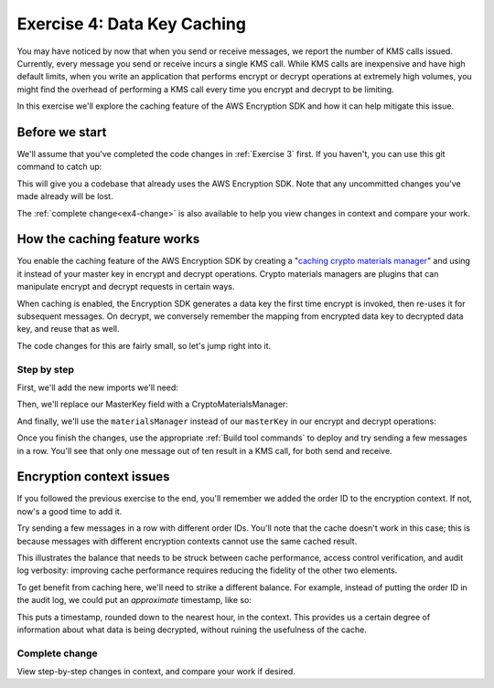 
.. _Exercise 4:

****************************
Exercise 4: Data Key Caching
****************************

You may have noticed by now that when you send or receive messages, we report
the number of KMS calls issued. Currently, every message you send or receive
incurs a single KMS call. While KMS calls are inexpensive and have high default
limits, when you write an application that performs encrypt or decrypt
operations at extremely high volumes, you might find the overhead of performing a
KMS call every time you encrypt and decrypt to be limiting.

In this exercise we'll explore the caching feature of the AWS Encryption SDK
and how it can help mitigate this issue.

Before we start
===============

We'll assume that you've completed the code changes in :ref:`Exercise 3`
first. If you haven't, you can use this git command to catch up:

.. tabs::

    .. group-tab:: Java

        .. code-block:: bash

            git checkout -f -B exercise-4 origin/exercise-4-start-java

    .. group-tab:: Python

        .. code-block:: bash

            git checkout -f -B exercise-4 origin/exercise-4-start-python

This will give you a codebase that already uses the AWS Encryption SDK.
Note that any uncommitted changes you've made already will be lost.

The :ref:`complete change<ex4-change>` is also available to help you view changes in context
and compare your work.

How the caching feature works
=============================

You enable the caching feature of the AWS Encryption SDK by creating a
"`caching crypto materials manager
<https://docs.aws.amazon.com/encryption-sdk/latest/developer-guide/implement-caching.html>`_"
and using it instead of your master key in encrypt and decrypt operations.
Crypto materials managers are plugins that can manipulate encrypt and decrypt
requests in certain ways.

When caching is enabled, the Encryption SDK generates a data key the first time
encrypt is invoked, then re-uses it for subsequent messages. On decrypt, we
conversely remember the mapping from encrypted data key to decrypted data key,
and reuse that as well.

The code changes for this are fairly small, so let's jump right into it.

Step by step
------------

First, we'll add the new imports we'll need:

.. tabs::

    .. group-tab:: Java

        .. code-block:: java
           :lineno-start: 25

            import java.util.concurrent.TimeUnit;
            import com.amazonaws.encryptionsdk.CryptoMaterialsManager;
            import com.amazonaws.encryptionsdk.caching.CachingCryptoMaterialsManager;
            import com.amazonaws.encryptionsdk.caching.LocalCryptoMaterialsCache;

    .. group-tab:: Python

        We already have all the imports we need. :)


Then, we'll replace our MasterKey field with a CryptoMaterialsManager:

.. tabs::

    .. group-tab:: Java

        .. code-block:: java
           :lineno-start: 54

            private final CryptoMaterialsManager materialsManager;

        It's important to make this a field instead of initializing it for each call,
        as we need the cache to persist from one call to the next.

        In our constructor, we'll set up our master key, cache, and caching materials manager:

        .. code-block:: java
           :lineno-start: 67

            KmsMasterKey masterKey = new KmsMasterKeyProvider(keyId)
                .getMasterKey(keyId);

            LocalCryptoMaterialsCache cache = new LocalCryptoMaterialsCache(100);
            materialsManager = CachingCryptoMaterialsManager.newBuilder()
                .withMaxAge(5, TimeUnit.MINUTES)
                .withMasterKeyProvider(masterKey)
                .withMessageUseLimit(10)
                .withCache(cache)
                .build();

    .. group-tab:: Python

        We'll set up the master key provider, cache, and caching materials manager in our ``__init__``:

        .. code-block:: python
           :lineno-start: 32

            master_key_provider = aws_encryption_sdk.KMSMasterKeyProvider(key_ids=[key_id])
            cache = aws_encryption_sdk.LocalCryptoMaterialsCache(capacity=100)
            self.materials_manager = aws_encryption_sdk.CachingCryptoMaterialsManager(
                cache=cache,
                master_key_provider=master_key_provider,
                max_age=5.0 * 60.0,
                max_messages_encrypted=10
            )

And finally, we'll use the ``materialsManager`` instead of our ``masterKey`` in our
encrypt and decrypt operations:

.. tabs::

    .. group-tab:: Java

        In your ``encrypt`` function, which should start around line 79, change how you compute ``ciphertext``:

        .. code-block:: java
           :lineno-start: 92

           byte[] ciphertext = new AwsCrypto().encryptData(materialsManager, plaintext, context).getResult();


        And in ``decrypt``, which should start around line 97, change how you compute your ``CryptoResult``:

        .. code-block:: java
           :lineno-start: 100

            CryptoResult<byte[], ?> result = new AwsCrypto().decryptData(materialsManager, ciphertextBytes);

    .. group-tab:: Python

        In your ``encrypt`` function, change how you compute ``ciphertext``:

        .. code-block:: python
           :lineno-start: 49

            ciphertext, _header = aws_encryption_sdk.encrypt(
                source=json.dumps(data),
                materials_manager=self.materials_manager,
                encryption_context=encryption_context
            )

        And in ``decrypt``, change how you compute ``plaintext``:

        .. code-block:: python
           :lineno-start: 61

            plaintext, header = aws_encryption_sdk.decrypt(
                source=ciphertext,
                materials_manager=self.materials_manager
            )

Once you finish the changes, use the appropriate :ref:`Build tool commands` to
deploy and try sending a few messages in a row. You'll see that only one message
out of ten result in a KMS call, for both send and receive.

Encryption context issues
=========================

If you followed the previous exercise to the end, you'll remember we added the
order ID to the encryption context. If not, now's a good time to add it.

Try sending a few messages in a row with different order IDs. You'll note that
the cache doesn't work in this case; this is because messages with different
encryption contexts cannot use the same cached result.

This illustrates the balance that needs to be struck between cache performance,
access control verification, and audit log verbosity: improving cache performance
requires reducing the fidelity of the other two elements.

To get benefit from caching here, we'll need to strike a different balance. For
example, instead of putting the order ID in the audit log, we could put an
*approximate* timestamp, like so:

.. tabs::

    .. group-tab:: Java

        .. code-block:: java
           :lineno-start: 90

            context.put("approximate timestamp", "" + (System.currentTimeMillis() / 3_600_000) * 3_600_000);

    .. group-tab:: Python

        .. code-block:: python
           :lineno-start: 45

            encryption_context = {
                self._message_type: self._type_order_inquiry,
                self._timestamp: str(int(time.time() / 3600.0)),
            }

This puts a timestamp, rounded down to the nearest hour, in the context. This
provides us a certain degree of information about what data is being decrypted,
without ruining the usefulness of the cache.


.. _ex4-change:

Complete change
---------------

View step-by-step changes in context, and compare your work if desired.

.. tabs::

    .. group-tab:: Java

        .. code:: diff

            diff --git a/webapp/src/main/java/example/encryption/EncryptDecrypt.java b/webapp/src/main/java/example/encryption/EncryptDecrypt.java
            index b544d59..1b75f06 100644
            --- a/webapp/src/main/java/example/encryption/EncryptDecrypt.java
            +++ b/webapp/src/main/java/example/encryption/EncryptDecrypt.java
            @@ -19,7 +19,6 @@ import javax.inject.Inject;
             import javax.inject.Named;
             import javax.inject.Singleton;
             import java.io.IOException;
            -import java.nio.ByteBuffer;
             import java.util.Base64;
             import java.util.HashMap;
             import java.util.Objects;
            @@ -28,15 +27,14 @@ import java.util.concurrent.TimeUnit;
             import org.apache.log4j.Logger;

             import com.amazonaws.encryptionsdk.AwsCrypto;
            +import com.amazonaws.encryptionsdk.CryptoMaterialsManager;
             import com.amazonaws.encryptionsdk.CryptoResult;
            +import com.amazonaws.encryptionsdk.caching.CachingCryptoMaterialsManager;
            +import com.amazonaws.encryptionsdk.caching.LocalCryptoMaterialsCache;
             import com.amazonaws.encryptionsdk.kms.KmsMasterKey;
             import com.amazonaws.encryptionsdk.kms.KmsMasterKeyProvider;
             import com.amazonaws.services.kms.AWSKMS;
             import com.amazonaws.services.kms.AWSKMSClient;
            -import com.amazonaws.services.kms.model.DecryptRequest;
            -import com.amazonaws.services.kms.model.DecryptResult;
            -import com.amazonaws.services.kms.model.EncryptRequest;
            -import com.amazonaws.services.kms.model.EncryptResult;
             import com.fasterxml.jackson.databind.JsonNode;

             /**
            @@ -50,10 +48,10 @@ public class EncryptDecrypt {
                 private static final Logger LOGGER = Logger.getLogger(EncryptDecrypt.class);
                 private static final String K_MESSAGE_TYPE = "message type";
                 private static final String TYPE_ORDER_INQUIRY = "order inquiry";
            -    private static final String K_ORDER_ID = "order ID";
            +    private static final String K_TIMESTAMP = "rough timestamp";

                 private final AWSKMS kms;
            -    private final KmsMasterKey masterKey;
            +    private final CryptoMaterialsManager materialsManager;

                 @SuppressWarnings("unused") // all fields are used via JSON deserialization
                 private static class FormData {
            @@ -66,8 +64,16 @@ public class EncryptDecrypt {
                 @Inject
                 public EncryptDecrypt(@Named("keyId") final String keyId) {
                     kms = AWSKMSClient.builder().build();
            -        this.masterKey = new KmsMasterKeyProvider(keyId)
            +        KmsMasterKey masterKey = new KmsMasterKeyProvider(keyId)
                         .getMasterKey(keyId);
            +
            +        LocalCryptoMaterialsCache cache = new LocalCryptoMaterialsCache(100);
            +        materialsManager = CachingCryptoMaterialsManager.newBuilder()
            +            .withMaxAge(5, TimeUnit.MINUTES)
            +            .withMasterKeyProvider(masterKey)
            +            .withMessageUseLimit(10)
            +            .withCache(cache)
            +            .build();
                 }

                 public String encrypt(JsonNode data) throws IOException {
            @@ -80,11 +86,10 @@ public class EncryptDecrypt {

                     HashMap<String, String> context = new HashMap<>();
                     context.put(K_MESSAGE_TYPE, TYPE_ORDER_INQUIRY);
            -        if (formValues.orderid != null && formValues.orderid.length() > 0) {
            -            context.put(K_ORDER_ID, formValues.orderid);
            -        }
            +        // Round down to an hour
            +        context.put(K_TIMESTAMP, "" + (System.currentTimeMillis() / 3_600_000) * 3_600_000);

            -        byte[] ciphertext = new AwsCrypto().encryptData(masterKey, plaintext, context).getResult();
            +        byte[] ciphertext = new AwsCrypto().encryptData(materialsManager, plaintext, context).getResult();

                     return Base64.getEncoder().encodeToString(ciphertext);
                 }
            @@ -92,7 +97,7 @@ public class EncryptDecrypt {
                 public JsonNode decrypt(String ciphertext) throws IOException {
                     byte[] ciphertextBytes = Base64.getDecoder().decode(ciphertext);

            -        CryptoResult<byte[], ?> result = new AwsCrypto().decryptData(masterKey, ciphertextBytes);
            +        CryptoResult<byte[], ?> result = new AwsCrypto().decryptData(materialsManager, ciphertextBytes);

                     // Check that we have the correct type
                     if (!Objects.equals(result.getEncryptionContext().get(K_MESSAGE_TYPE), TYPE_ORDER_INQUIRY)) {

    .. group-tab:: Python

        .. code:: diff

            diff --git a/src/busy_engineers_workshop/encrypt_decrypt.py b/src/busy_engineers_workshop/encrypt_decrypt.py
            index f2cc5ec..a6d4743 100644
            --- a/src/busy_engineers_workshop/encrypt_decrypt.py
            +++ b/src/busy_engineers_workshop/encrypt_decrypt.py
            @@ -29,7 +29,11 @@ class EncryptDecrypt(object):
                     self._message_type = "message_type"
                     self._type_order_inquiry = "order inquiry"
                     self._timestamp = "rough timestamp"
            -        self.master_key_provider = aws_encryption_sdk.KMSMasterKeyProvider(key_ids=[key_id])
            +        master_key_provider = aws_encryption_sdk.KMSMasterKeyProvider(key_ids=[key_id])
            +        cache = aws_encryption_sdk.LocalCryptoMaterialsCache(capacity=100)
            +        self.materials_manager = aws_encryption_sdk.CachingCryptoMaterialsManager(
            +            cache=cache, master_key_provider=master_key_provider, max_age=5.0 * 60.0, max_messages_encrypted=10
            +        )

                 def encrypt(self, data):
                     """Encrypt data.
            @@ -43,7 +47,7 @@ class EncryptDecrypt(object):
                         self._timestamp: str(int(time.time() / 3600.0)),
                     }
                     ciphertext, _header = aws_encryption_sdk.encrypt(
            -            source=json.dumps(data), key_provider=self.master_key_provider, encryption_context=encryption_context
            +            source=json.dumps(data), materials_manager=self.materials_manager, encryption_context=encryption_context
                     )
                     return base64.b64encode(ciphertext).decode("utf-8")

            @@ -54,7 +58,7 @@ class EncryptDecrypt(object):
                     :returns: JSON-decoded, decrypted data
                         """
                         ciphertext = base64.b64decode(data)
                -        plaintext, header = aws_encryption_sdk.decrypt(source=ciphertext, key_provider=self.master_key_provider)
                +        plaintext, header = aws_encryption_sdk.decrypt(source=ciphertext, materials_manager=self.materials_manager)

                         try:
                             if header.encryption_context[self._message_type] != self._type_order_inquiry:
